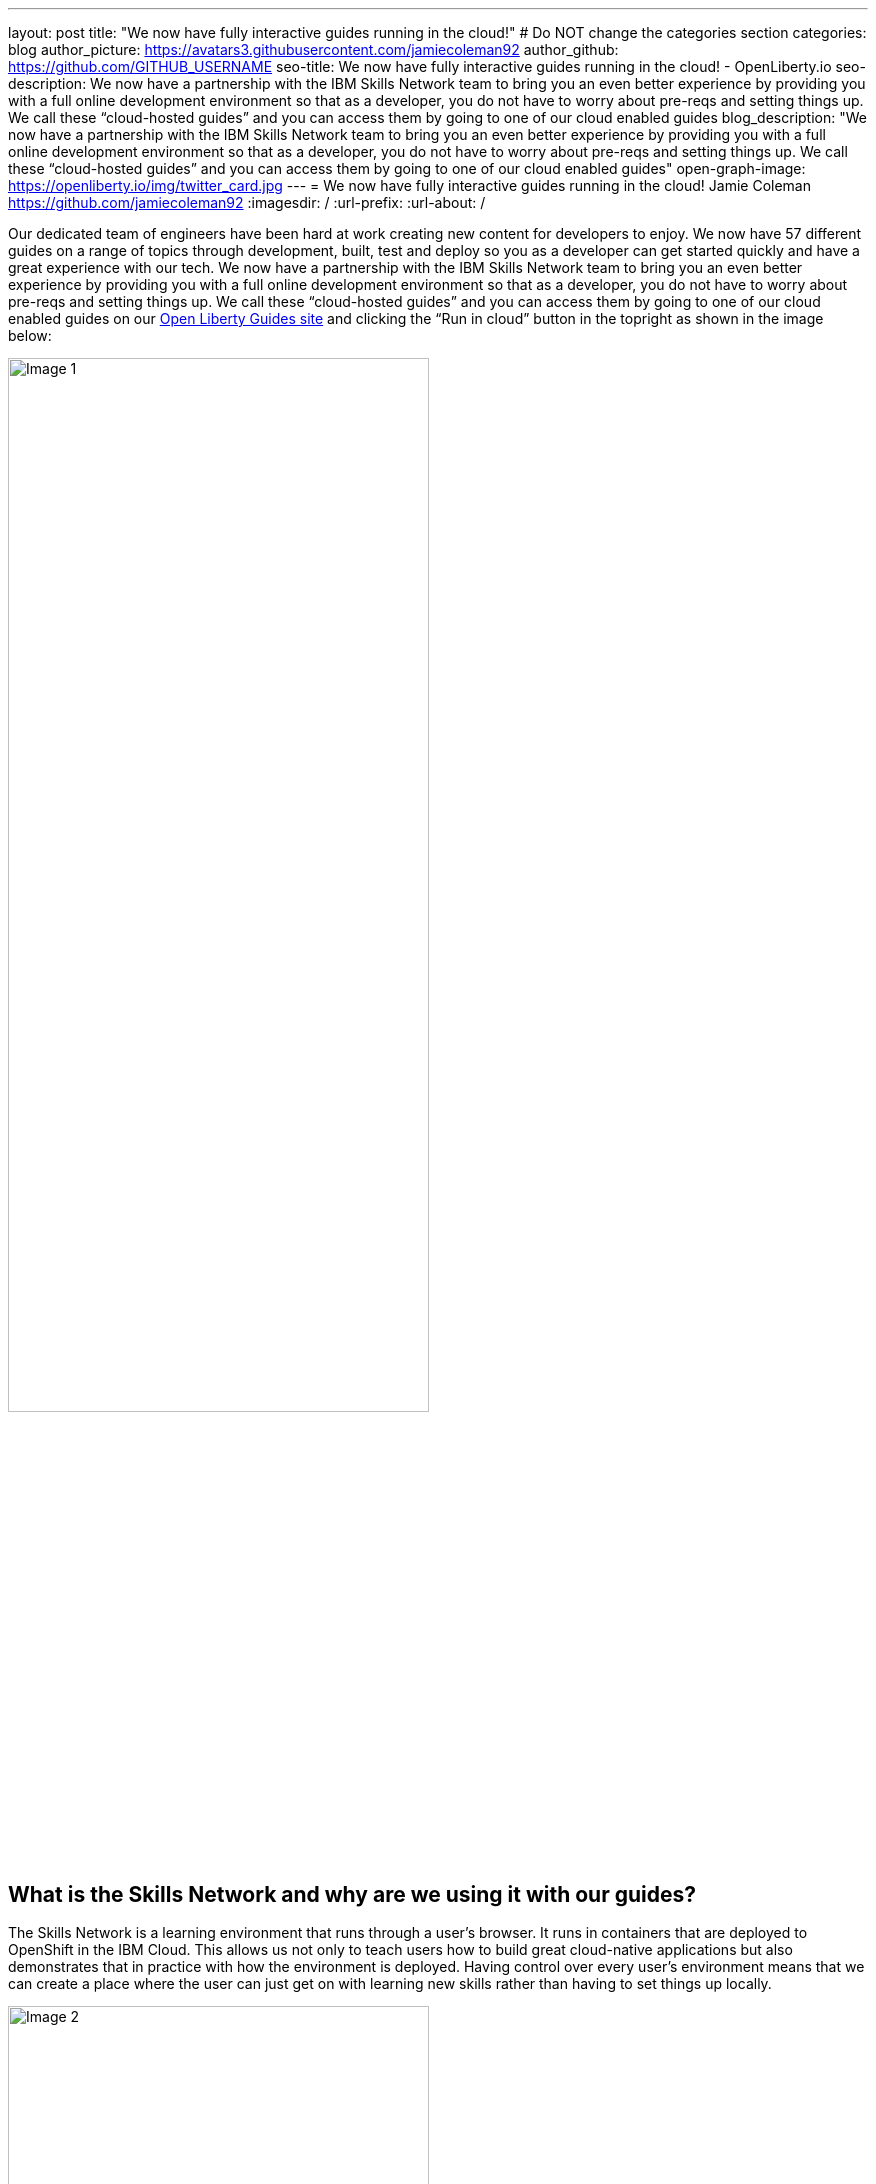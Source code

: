 ---
layout: post
title: "We now have fully interactive guides running in the cloud!"
# Do NOT change the categories section
categories: blog
author_picture: https://avatars3.githubusercontent.com/jamiecoleman92
author_github: https://github.com/GITHUB_USERNAME
seo-title: We now have fully interactive guides running in the cloud! - OpenLiberty.io
seo-description: We now have a partnership with the IBM Skills Network team to bring you an even better experience by providing you with a full online development environment so that as a developer, you do not have to worry about pre-reqs and setting things up. We call these “cloud-hosted guides” and you can access them by going to one of our cloud enabled guides
blog_description: "We now have a partnership with the IBM Skills Network team to bring you an even better experience by providing you with a full online development environment so that as a developer, you do not have to worry about pre-reqs and setting things up. We call these “cloud-hosted guides” and you can access them by going to one of our cloud enabled guides"
open-graph-image: https://openliberty.io/img/twitter_card.jpg
---
= We now have fully interactive guides running in the cloud!
Jamie Coleman <https://github.com/jamiecoleman92>
:imagesdir: /
:url-prefix:
:url-about: /
//Blank line here is necessary before starting the body of the post.

Our dedicated team of engineers have been hard at work creating new content for developers to enjoy. We now have 57 different guides on a range of topics through development, built, test and deploy so you as a developer can get started quickly and have a great experience with our tech. We now have a partnership with the IBM Skills Network team to bring you an even better experience by providing you with a full online development environment so that as a developer, you do not have to worry about pre-reqs and setting things up. We call these “cloud-hosted guides” and you can access them by going to one of our cloud enabled guides on our link:{url-prefix}/guides/[Open Liberty Guides site] and clicking the “Run in cloud” button in the topright as shown in the image below:

image::/img/blog/OL_Cloud-hosted-1.png[Image 1,width=70%,align="center"]

== What is the Skills Network and why are we using it with our guides?

The Skills Network is a learning environment that runs through a user’s browser. It runs in containers that are deployed to OpenShift in the IBM Cloud. This allows us not only to teach users how to build great cloud-native applications but also demonstrates that in practice with how the environment is deployed. Having control over every user’s environment means that we can create a place where the user can just get on with learning new skills rather than having to set things up locally. 

image::/img/blog/OL_Cloud-hosted-2.png[Image 2,width=70%,align="center"]

The user has access to all the tools required to build cloud-native applications such as Docker, Kubernetes, OpenShift, Maven, Gradle, OpenJ9 JVM and the Open Source Theia IDE which is based on VS Code and also runs in a container. 

== What guides are available in the Skills Network Environment?

We initially did a silent launch of 10 guides so that we could collect feedback and improve the system before going live. Now we have gone live we have 21 guides ready for you to try out:


* link:{url-prefix}/guides/rest-intro.html[Creating a RESTful web service using JAX-RS and JSON-B.]
* link:{url-prefix}/guides/microprofile-rest-client.html[Consuming a RESTful web service using MicroProfile Rest Client.]
* link:{url-prefix}/guides/microprofile-openapi.html[Documenting RESTful APIs using MicroProfile OpenAPI]
* link:{url-prefix}/guides/microprofile-config.html[Configuring microservices using MicroProfile Config.]
* link:{url-prefix}/guides/microprofile-fallback.html[Building fault-tolerant microservices with the @Fallback annotation using MicroProfile Fault Tolerance.]
* link:{url-prefix}/guides/microprofile-metrics.html[Providing metrics from a microservices using MicroProfile Metrics.]
* link:{url-prefix}/guides/microprofile-opentracing-jaeger.html[Enabling distributed tracing in microservices with Jaeger.]
* link:{url-prefix}/guides/microprofile-jwt.html[Securing microservices with JSON Web Tokens using MicroProfile JWT.]
* link:{url-prefix}/guides/getting-started.html[Getting started with Open Liberty.]
* link:{url-prefix}/guides/cdi-intro.html[Injecting dependencies into microservices.]
* link:{url-prefix}/guides/rest-client-java.html[Consuming a RESTful web service.]
* link:{url-prefix}/guides/microprofile-rest-client-async.html[Consuming RESTful services asynchronously with template interfaces.]
* link:{url-prefix}/guides/microprofile-reactive-messaging.html[Creating reactive Java microservices.]
* link:{url-prefix}/guides/microprofile-reactive-messaging-acknowledgment.html[Acknowledging messages using MicroProfile Reactive Messaging.]
* link:{url-prefix}/guides/microprofile-reactive-messaging-rest-integration.html[Integrating RESTful services with a reactive system.]
* link:{url-prefix}/guides/microprofile-opentracing.html[Enabling distributed tracing in microservices with Zipkin microprofile-health.]
* link:{url-prefix}/guides/microshed-testing.html[Testing a MicroProfile or Jakarta EE application with MicroShed Testing.]
* link:{url-prefix}/guides/reactive-service-testing.html[Testing reactive Java microservices with MicroShed Testing.]
* link:{url-prefix}/guides/containerize.html[Containerizing microservices.]
* link:{url-prefix}/guides/kubernetes-intro.html[Deploying microservices to Kubernetes.]

== How to get started and navigate our new OL/SN portal

We have created a whole new portal specifically for the Open Liberty project that allows users to create an account, manage account information and launch into the Skills Network environment. There are many reasons that a user needs to be assigned to an account, but the main thing really is to avoid abuse of the environment as this is a free service and is intended for education purposes only.
The portal is quite straight forward to navigate so once you have clicked on the “Run in Cloud” button mentioned above if you do not have an account or are not logged in you will be taken to a login page. From here you can login or create a new account and we only require very limited information to get started. You can also use social logins to create an account and then use that later to login quickly. 

image::/img/blog/OL_Cloud-hosted-3.png[Image 3,width=70%,align="center"]

Once you are logged in you will then be directed to the landing page for the guide you wish to learn. Simply click on the “access cloud-hosted guide” button and after a few minutes your Skills Network environment should be set-up and ready to use.

== The Basics of the Environment

The environment is quite easy to use with your instructions on the left and your IDE with Terminal on the right. Each guide has different steps with instructions that you can copy straight to your clipboard by clicking on the image:/img/blog/OL_Cloud-hosted-4.png[] button. You can change the font, font size and change the instructions from light to dark mode using the panel above the instructions frame. You can also resize the instruction and IDE frames to suit your screen by dragging on the edge of the frames. 

The IDE is very similar to VS Code and you can open new terminals by clicking on the terminal tab and “New Terminal”. On the left of the IDE you have the projects button image:/img/blog/OL_Cloud-hosted-5.png[] that once you have cloned down the repo for the guide will allow you to navigate through your project and open files in the IDE. Maven, Gradle, Docker and Kubernetes are all available for use in the terminal with their normal respective commands. 

Once you have finished a guide you need to log out using the account button in the top right hand corner so that next time you login you will have a clean environment otherwise it will clean-up after 30 minutes of inactivity. We would also love to get your feedback on the environment and information regarding how to do that can be found in the last step of the guides.

== Will there be more cloud-hosted guides?

Not only do we want to try and have all our guides on the Skills Network environment, but we are actively developing new guides all the time. Our guides have been really well-received so we’re not stopping at 57. We have a large backlog of proposed guides, some of which we’re already working on and are nearly ready to publish, on topic.

== Help us Help you

You’re welcome to propose new guides by raising an issue and writing an outline for consideration. Especially let us know if you can contribute in some way once the guide has been accepted, whether that’s by writing the guide, writing some code, or both.
If you see any errors in our existing guides on Skills Network or via the Open Liberty site, feel free to raise an issue against that guide’s GitHub repository (each guide has its own repository, which you can find in the guide text) or to create a PR to fix it.
In the meantime though, grab a hot drink and browse our 57+ guides. To stay up to date with our new guides, follow us on Twitter or bookmark new guides.

// // // // // // // //
// LINKS
//
// OpenLiberty.io site links:
// link:/guides/microprofile-rest-client.html[Consuming RESTful Java microservices]
// 
// Off-site links:
//link:https://openapi-generator.tech/docs/installation#jar[Download Instructions]
//
// IMAGES
//
// Place images in ./img/blog/
// Use the syntax:
// image::/img/blog/log4j-rhocp-diagrams/current-problem.png[Logging problem diagram,width=70%,align="center"]
// // // // // // // //